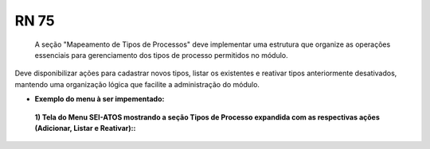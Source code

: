 **RN 75**
=========
 A seção "Mapeamento de Tipos de Processos" deve implementar uma estrutura que organize as operações essenciais para gerenciamento dos tipos de processo permitidos no módulo. 

Deve disponibilizar ações para cadastrar novos tipos, listar os existentes e reativar tipos anteriormente desativados, mantendo uma organização lógica que facilite a administração do módulo.


- **Exemplo do menu à ser impementado:**
 **1) Tela do Menu SEI-ATOS mostrando a seção Tipos de Processo expandida com as respectivas ações (Adicionar, Listar e Reativar)::** 
       .. figure:: Menu3.png
